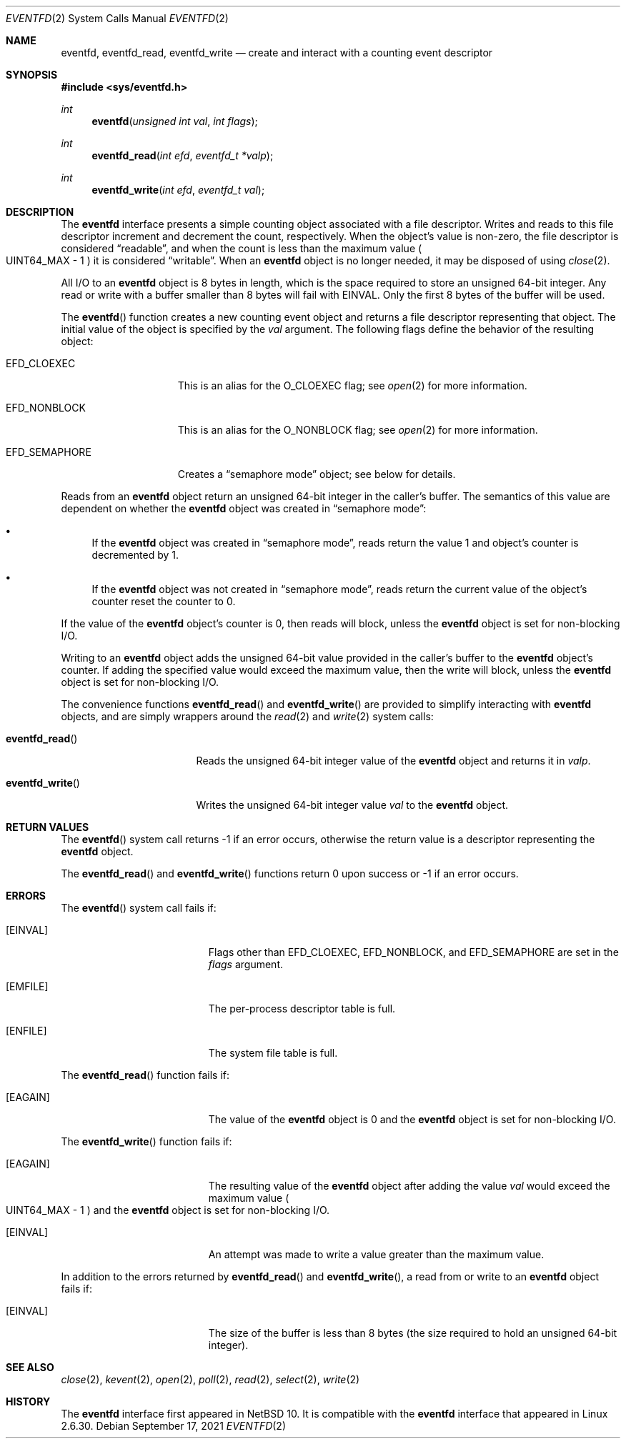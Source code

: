 .\"     $NetBSD: eventfd.2,v 1.1 2021/09/19 15:51:28 thorpej Exp $
.\"
.\" Copyright (c) 2021 The NetBSD Foundation, Inc.
.\" All rights reserved.
.\"
.\" This code is derived from software contributed to The NetBSD Foundation
.\" by Jason R. Thorpe.
.\"
.\" Redistribution and use in source and binary forms, with or without
.\" modification, are permitted provided that the following conditions
.\" are met:
.\" 1. Redistributions of source code must retain the above copyright
.\" notice, this list of conditions and the following disclaimer.
.\" 2. Redistributions in binary form must reproduce the above copyright
.\" notice, this list of conditions and the following disclaimer in the
.\" documentation and/or other materials provided with the distribution.
.\"
.\" THIS SOFTWARE IS PROVIDED BY THE NETBSD FOUNDATION, INC. AND CONTRIBUTORS
.\" ``AS IS'' AND ANY EXPRESS OR IMPLIED WARRANTIES, INCLUDING, BUT NOT LIMITED
.\" TO, THE IMPLIED WARRANTIES OF MERCHANTABILITY AND FITNESS FOR A PARTICULAR
.\" PURPOSE ARE DISCLAIMED.  IN NO EVENT SHALL THE FOUNDATION OR CONTRIBUTORS
.\" BE LIABLE FOR ANY DIRECT, INDIRECT, INCIDENTAL, SPECIAL, EXEMPLARY, OR
.\" CONSEQUENTIAL DAMAGES (INCLUDING, BUT NOT LIMITED TO, PROCUREMENT OF
.\" SUBSTITUTE GOODS OR SERVICES; LOSS OF USE, DATA, OR PROFITS; OR BUSINESS
.\" INTERRUPTION) HOWEVER CAUSED AND ON ANY THEORY OF LIABILITY, WHETHER IN
.\" CONTRACT, STRICT LIABILITY, OR TORT (INCLUDING NEGLIGENCE OR OTHERWISE)
.\" ARISING IN ANY WAY OUT OF THE USE OF THIS SOFTWARE, EVEN IF ADVISED OF THE
.\" POSSIBILITY OF SUCH DAMAGE.
.\"
.Dd September 17, 2021
.Dt EVENTFD 2
.Os
.Sh NAME
.Nm eventfd ,
.Nm eventfd_read ,
.Nm eventfd_write
.Nd create and interact with a counting event descriptor
.Sh SYNOPSIS
.In sys/eventfd.h
.Ft int
.Fn eventfd "unsigned int val" "int flags"
.Ft int
.Fn eventfd_read "int efd" "eventfd_t *valp"
.Ft int
.Fn eventfd_write "int efd" "eventfd_t val"
.Sh DESCRIPTION
The
.Nm
interface presents a simple counting object associated with a file descriptor.
Writes and reads to this file descriptor increment and decrement the count,
respectively.
When the object's value is non-zero, the file descriptor is considered
.Dq readable ,
and when the count is less than the maximum value
.Po
.Dv UINT64_MAX
- 1
.Pc
it is considered
.Dq writable .
When an
.Nm
object is no longer needed, it may be disposed of using
.Xr close 2 .
.Pp
All I/O to an
.Nm
object is 8 bytes in length, which is the space required to store an
unsigned 64-bit integer.
Any read or write with a buffer smaller than 8 bytes will fail with
.Dv EINVAL .
Only the first 8 bytes of the buffer will be used.
.Pp
The
.Fn eventfd
function creates a new counting event object and returns a file descriptor
representing that object.
The initial value of the object is specified by the
.Fa val
argument.
The following flags define the behavior of the resulting object:
.Bl -tag -width "EFD_SEMAPHORE"
.It Dv EFD_CLOEXEC
This is an alias for the
.Dv O_CLOEXEC
flag; see
.Xr open 2
for more information.
.It Dv EFD_NONBLOCK
This is an alias for the
.Dv O_NONBLOCK
flag; see
.Xr open 2
for more information.
.It Dv EFD_SEMAPHORE
Creates a
.Dq semaphore mode
object; see below for details.
.El
.Pp
Reads from an
.Nm
object return an unsigned 64-bit integer in the caller's buffer.
The semantics of this value are dependent on whether the
.Nm
object was created in
.Dq semaphore mode :
.Bl -bullet
.It
If the
.Nm
object was created in
.Dq semaphore mode ,
reads return the value
.Dv 1
and object's counter is decremented by
.Dv 1 .
.It
If the
.Nm
object was not created in
.Dq semaphore mode ,
reads return the current value of the object's counter
reset the counter to
.Dv 0 .
.El
.Pp
If the value of the
.Nm
object's counter is
.Dv 0 ,
then reads will block, unless the
.Nm
object is set for non-blocking I/O.
.Pp
Writing to an
.Nm
object adds the unsigned 64-bit value provided in the caller's buffer
to the
.Nm
object's counter.
If adding the specified value would exceed the maximum value, then the
write will block, unless the
.Nm
object is set for non-blocking I/O.
.Pp
The convenience functions
.Fn eventfd_read
and
.Fn eventfd_write
are provided to simplify interacting with
.Nm
objects, and are simply wrappers around the
.Xr read 2
and
.Xr write 2
system calls:
.Bl -tag -width "eventfd_writeXX"
.It Fn eventfd_read
Reads the unsigned 64-bit integer value of the
.Nm
object and returns it in
.Fa valp .
.It Fn eventfd_write
Writes the unsigned 64-bit integer value
.Fa val
to the
.Nm
object.
.El
.Sh RETURN VALUES
The
.Fn eventfd
system call returns
.Dv -1
if an error occurs, otherwise the return value is a descriptor representing the
.Nm
object.
.Pp
The
.Fn eventfd_read
and
.Fn eventfd_write
functions return
.Dv 0
upon success or
.Dv -1
if an error occurs.
.Sh ERRORS
The
.Fn eventfd
system call fails if:
.Bl -tag -width Er
.It Bq Er EINVAL
Flags other than
.Dv EFD_CLOEXEC ,
.Dv EFD_NONBLOCK ,
and
.Dv EFD_SEMAPHORE
are set in the
.Fa flags
argument.
.It Bq Er EMFILE
The per-process descriptor table is full.
.It Bq Er ENFILE
The system file table is full.
.El
.Pp
The
.Fn eventfd_read
function fails if:
.Bl -tag -width Er
.It Bq Er EAGAIN
The value of the
.Nm
object is
.Dv 0
and the
.Nm
object is set for non-blocking I/O.
.El
.Pp
The
.Fn eventfd_write
function fails if:
.Bl -tag -width Er
.It Bq Er EAGAIN
The resulting value of the
.Nm
object after adding the value
.Fa val
would exceed the maximum value
.Po
.Dv UINT64_MAX
- 1
.Pc
and the
.Nm
object is set for non-blocking I/O.
.It Bq Er EINVAL
An attempt was made to write a value greater than the maximum value.
.El
.Pp
In addition to the errors returned by
.Fn eventfd_read
and
.Fn eventfd_write ,
a read from or write to an
.Nm
object fails if:
.Bl -tag -width Er
.It Bq Er EINVAL
The size of the buffer is less than 8 bytes
.Pq the size required to hold an unsigned 64-bit integer .
.El
.Sh SEE ALSO
.Xr close 2 ,
.Xr kevent 2 ,
.Xr open 2 ,
.Xr poll 2 ,
.Xr read 2 ,
.Xr select 2 ,
.Xr write 2
.Sh HISTORY
The
.Nm
interface first appeared in
.Nx 10 .
It is compatible with the
.Nm
interface that appeared in Linux 2.6.30.
